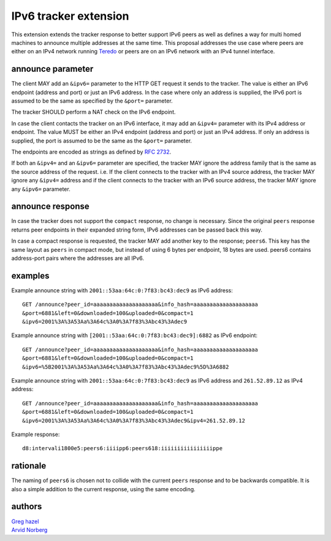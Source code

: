 IPv6 tracker extension
======================

This extension extends the tracker response to better support IPv6 peers as
well as defines a way for multi homed machines to announce multiple addresses
at the same time.  This proposal addresses the use case where peers
are either on an IPv4 network running Teredo_ or peers are on
an IPv6 network with an IPv4 tunnel interface.

.. _Teredo: https://www.microsoft.com/technet/network/ipv6/teredo.mspx

announce parameter
------------------

The client MAY add an ``&ipv6=`` parameter to the HTTP GET request it sends
to the tracker. The value is either an IPv6 endpoint (address and port) or
just an IPv6 address. In the case where only an address is supplied, the IPv6
port is assumed to be the same as specified by the ``&port=`` parameter.

The tracker SHOULD perform a NAT check on the IPv6 endpoint.

In case the client contacts the tracker on an IPv6 interface, it may add
an ``&ipv4=`` parameter with its IPv4 address or endpoint. The value MUST
be either an IPv4 endpoint (address and port) or just an IPv4 address. If only
an address is supplied, the port is assumed to be the same as the ``&port=``
parameter.

The endpoints are encoded as strings as defined by `RFC 2732`_.

.. _`RFC 2732`: http://tools.ietf.org/html/rfc2732

If both an ``&ipv4=`` and an ``&ipv6=`` parameter are specified, the tracker
MAY ignore the address family that is the same as the source address of the
request. i.e. If the client connects to the tracker with an IPv4 source
address, the tracker MAY ignore any ``&ipv4=`` address and if the client
connects to the tracker with an IPv6 source address, the tracker MAY ignore
any ``&ipv6=`` parameter.

announce response
-----------------

In case the tracker does not support the ``compact`` response, no change is
necessary. Since the original ``peers`` response returns peer endpoints in
their expanded string form, IPv6 addresses can be passed back this way.

In case a compact response is requested, the tracker MAY add another key
to the response; ``peers6``. This key has the same layout as ``peers`` in
compact mode, but instead of using 6 bytes per endpoint, 18 bytes are used.
peers6 contains address-port pairs where the addresses are all IPv6.

examples
--------

Example announce string with ``2001::53aa:64c:0:7f83:bc43:dec9`` as IPv6
address::

	GET /announce?peer_id=aaaaaaaaaaaaaaaaaaaa&info_hash=aaaaaaaaaaaaaaaaaaaa
	&port=6881&left=0&downloaded=100&uploaded=0&compact=1
	&ipv6=2001%3A%3A53Aa%3A64c%3A0%3A7f83%3Abc43%3Adec9

Example announce string with ``[2001::53aa:64c:0:7f83:bc43:dec9]:6882`` as IPv6 endpoint::

	GET /announce?peer_id=aaaaaaaaaaaaaaaaaaaa&info_hash=aaaaaaaaaaaaaaaaaaaa
	&port=6881&left=0&downloaded=100&uploaded=0&compact=1
	&ipv6=%5B2001%3A%3A53Aa%3A64c%3A0%3A7f83%3Abc43%3Adec9%5D%3A6882

Example announce string with ``2001::53aa:64c:0:7f83:bc43:dec9`` as IPv6
address and ``261.52.89.12`` as IPv4 address::

	GET /announce?peer_id=aaaaaaaaaaaaaaaaaaaa&info_hash=aaaaaaaaaaaaaaaaaaaa
	&port=6881&left=0&downloaded=100&uploaded=0&compact=1
	&ipv6=2001%3A%3A53Aa%3A64c%3A0%3A7f83%3Abc43%3Adec9&ipv4=261.52.89.12

Example response::

	d8:intervali1800e5:peers6:iiiipp6:peers618:iiiiiiiiiiiiiiiippe

rationale
---------

The naming of ``peers6`` is chosen not to collide with the current ``peers``
response and to be backwards compatible. It is also a simple addition to the
current response, using the same encoding.

authors
-------

| `Greg hazel`__
| `Arvid Norberg`__

.. __: mailto:greg@bittorrent.com
.. __: mailto:arvid@bittorrent.com

